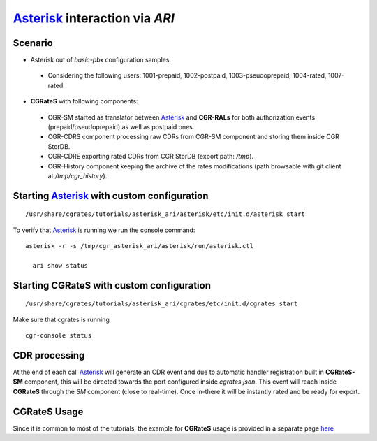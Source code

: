 Asterisk_ interaction via  *ARI*
===========================================

Scenario
--------

- Asterisk out of *basic-pbx* configuration samples. 

 - Considering the following users: 1001-prepaid, 1002-postpaid, 1003-pseudoprepaid, 1004-rated, 1007-rated.

- **CGRateS** with following components:

 - CGR-SM started as translator between Asterisk_ and **CGR-RALs** for both authorization events (prepaid/pseudoprepaid) as well as postpaid ones.
 - CGR-CDRS component processing raw CDRs from CGR-SM component and storing them inside CGR StorDB.
 - CGR-CDRE exporting rated CDRs from CGR StorDB (export path: */tmp*).
 - CGR-History component keeping the archive of the rates modifications (path browsable with git client at */tmp/cgr_history*).


Starting Asterisk_ with custom configuration
----------------------------------------------

::

 /usr/share/cgrates/tutorials/asterisk_ari/asterisk/etc/init.d/asterisk start
 

To verify that Asterisk_ is running we run the console command:

::

 asterisk -r -s /tmp/cgr_asterisk_ari/asterisk/run/asterisk.ctl

   ari show status


Starting **CGRateS** with custom configuration
----------------------------------------------

::

 /usr/share/cgrates/tutorials/asterisk_ari/cgrates/etc/init.d/cgrates start

Make sure that cgrates is running

::

 cgr-console status


CDR processing
--------------

At the end of each call Asterisk_ will generate an CDR event and due to automatic handler registration built in **CGRateS-SM** component, this will be directed towards the port configured inside *cgrates.json*. This event will reach inside **CGRateS** through the *SM* component (close to real-time). Once in-there it will be instantly rated and be ready for export. 


**CGRateS** Usage
-----------------

Since it is common to most of the tutorials, the example for **CGRateS** usage is provided in a separate page `here <http://cgrates.readthedocs.org/en/latest/tut_cgrates_usage.html>`_


.. _Asterisk: http://www.asterisk.org/
